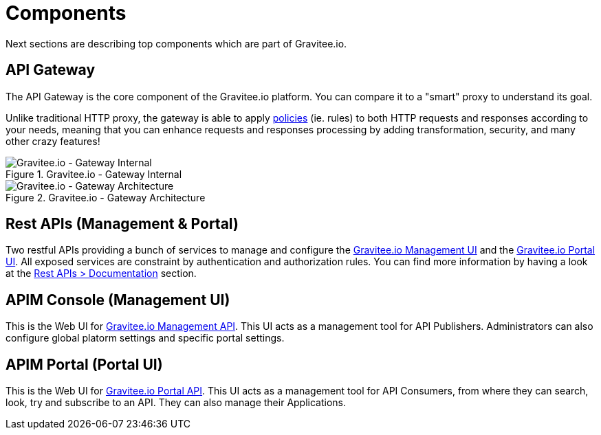 = Components
:page-sidebar: apim_3_x_sidebar
:page-permalink: apim/3.x/apim_overview_components.html
:page-folder: apim/overview
:page-layout: apim3x

Next sections are describing top components which are part of Gravitee.io.

== API Gateway
The API Gateway is the core component of the Gravitee.io platform. You can compare it to a "smart" proxy to understand its goal.

Unlike traditional HTTP proxy, the gateway is able to apply <<apim_overview_plugins.adoc#gravitee-plugins-policies, policies>> (ie. rules) to
both HTTP requests and responses according to your needs, meaning that you can enhance requests and responses processing
by adding transformation, security, and many other crazy features!

.Gravitee.io - Gateway Internal
image::apim/3.x/overview/components/graviteeio-gateway-internal.png[Gravitee.io - Gateway Internal]

.Gravitee.io - Gateway Architecture
image::apim/3.x/overview/components/graviteeio-gateway-architecture.png[Gravitee.io - Gateway Architecture]

[[gravitee-components-rest-api]]
== Rest APIs (Management & Portal)
Two restful APIs providing a bunch of services to manage and configure the <<gravitee-components-mgmt-ui, Gravitee.io Management UI>> and the <<gravitee-components-portal-ui, Gravitee.io Portal UI>>.
All exposed services are constraint by authentication and authorization rules.
You can find more information by having a look at the link:/apim/3.x/apim_installguide_rest_apis_documentation.html[Rest APIs > Documentation] section.

[[gravitee-components-mgmt-ui]]
== APIM Console (Management UI)
This is the Web UI for <<gravitee-components-rest-api, Gravitee.io Management API>>.
This UI acts as a management tool for API Publishers.
Administrators can also configure global platorm settings and specific portal settings.

[[gravitee-components-portal-ui]]
== APIM Portal (Portal UI)
This is the Web UI for <<gravitee-components-rest-api, Gravitee.io Portal API>>.
This UI acts as a management tool for API Consumers, from where they can search, look, try and subscribe to an API.
They can also manage their Applications.
